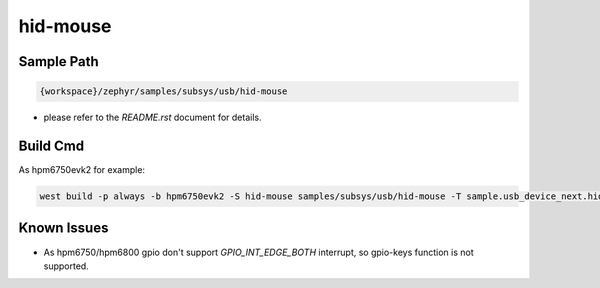 .. _hid-mouse:

hid-mouse
==========

Sample Path
---------------

.. code-block::

    {workspace}/zephyr/samples/subsys/usb/hid-mouse

- please refer to the `README.rst` document for details.

Build Cmd
------------

As hpm6750evk2 for example:

.. code-block:: console

    west build -p always -b hpm6750evk2 -S hid-mouse samples/subsys/usb/hid-mouse -T sample.usb_device_next.hid-mouse

Known Issues
-------------

- As hpm6750/hpm6800 gpio don't support `GPIO_INT_EDGE_BOTH` interrupt, so gpio-keys function is not supported.